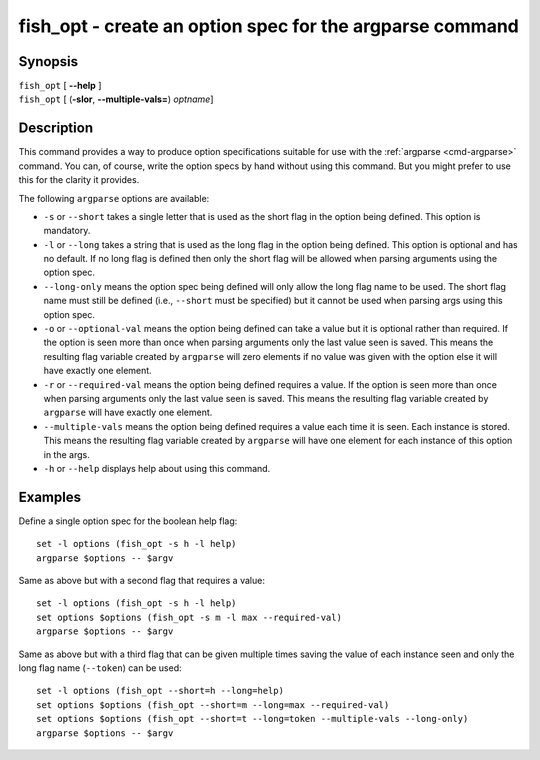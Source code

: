 .. _cmd-fish_opt:

fish_opt - create an option spec for the argparse command
=========================================================

Synopsis
--------
| ``fish_opt`` [ **--help** ]
| ``fish_opt`` [ (**-slor**, **--multiple-vals=**) *optname*]

Description
-----------

This command provides a way to produce option specifications suitable for use with the :ref:`argparse <cmd-argparse>` command. You can, of course, write the option specs by hand without using this command. But you might prefer to use this for the clarity it provides.

The following ``argparse`` options are available:

- ``-s`` or ``--short`` takes a single letter that is used as the short flag in the option being defined. This option is mandatory.

- ``-l`` or ``--long`` takes a string that is used as the long flag in the option being defined. This option is optional and has no default. If no long flag is defined then only the short flag will be allowed when parsing arguments using the option spec.

- ``--long-only`` means the option spec being defined will only allow the long flag name to be used. The short flag name must still be defined (i.e., ``--short`` must be specified) but it cannot be used when parsing args using this option spec.

- ``-o`` or ``--optional-val`` means the option being defined can take a value but it is optional rather than required. If the option is seen more than once when parsing arguments only the last value seen is saved. This means the resulting flag variable created by ``argparse`` will zero elements if no value was given with the option else it will have exactly one element.

- ``-r`` or ``--required-val`` means the option being defined requires a value. If the option is seen more than once when parsing arguments only the last value seen is saved. This means the resulting flag variable created by ``argparse`` will have exactly one element.

- ``--multiple-vals`` means the option being defined requires a value each time it is seen. Each instance is stored. This means the resulting flag variable created by ``argparse`` will have one element for each instance of this option in the args.

- ``-h`` or ``--help`` displays help about using this command.

Examples
--------

Define a single option spec for the boolean help flag:



::

    set -l options (fish_opt -s h -l help)
    argparse $options -- $argv


Same as above but with a second flag that requires a value:



::

    set -l options (fish_opt -s h -l help)
    set options $options (fish_opt -s m -l max --required-val)
    argparse $options -- $argv


Same as above but with a third flag that can be given multiple times saving the value of each instance seen and only the long flag name (``--token``) can be used:



::

    set -l options (fish_opt --short=h --long=help)
    set options $options (fish_opt --short=m --long=max --required-val)
    set options $options (fish_opt --short=t --long=token --multiple-vals --long-only)
    argparse $options -- $argv

